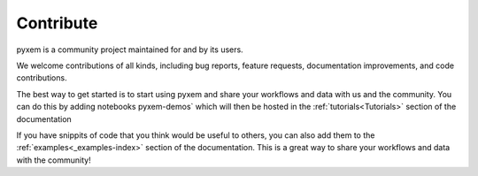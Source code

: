 .. _development:

##########
Contribute
##########

pyxem is a community project maintained for and by its users.

We welcome contributions of all kinds, including bug reports,
feature requests, documentation improvements, and code contributions.

The best way to get started is to start using pyxem and share your workflows and data with
us and the community. You can do this by adding notebooks pyxem-demos` which will then be hosted in
the :ref:`tutorials<Tutorials>` section of the documentation

If you have snippits of code that you think would be useful to others, you can also add them to the
:ref:`examples<_examples-index>` section of the documentation. This is a great way to share your
workflows and data with the community!

